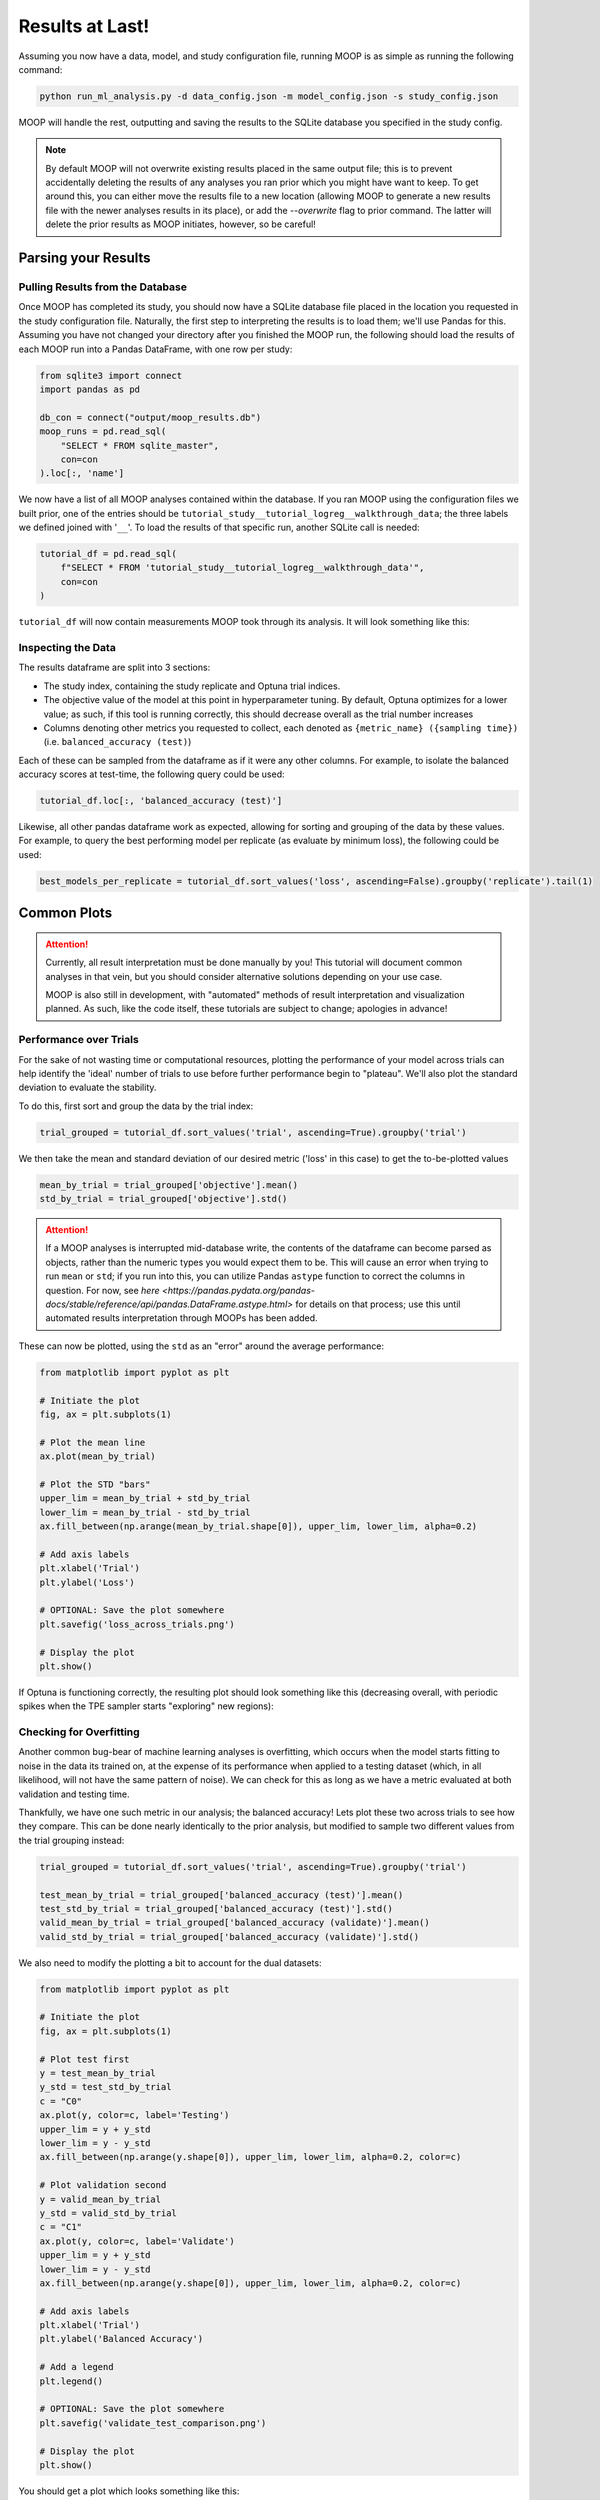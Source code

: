 Results at Last!
================

Assuming you now have a data, model, and study configuration file, running MOOP is as simple as running the following command:

.. code-block:: bash

    python run_ml_analysis.py -d data_config.json -m model_config.json -s study_config.json

MOOP will handle the rest, outputting and saving the results to the SQLite database you specified in the study config.

.. note::

    By default MOOP will not overwrite existing results placed in the same output file; this is to prevent accidentally deleting the results of any analyses you ran prior which you might have want to keep. To get around this, you can either move the results file to a new location (allowing MOOP to generate a new results file with the newer analyses results in its place), or add the `--overwrite` flag to prior command. The latter will delete the prior results as MOOP initiates, however, so be careful!


Parsing your Results
--------------------

Pulling Results from the Database
^^^^^^^^^^^^^^^^^^^^^^^^^^^^^^^^^

Once MOOP has completed its study, you should now have a SQLite database file placed in the location you requested in the study configuration file. Naturally, the first step to interpreting the results is to load them; we'll use Pandas for this. Assuming you have not changed your directory after you finished the MOOP run, the following should load the results of each MOOP run into a Pandas DataFrame, with one row per study:

.. code-block:: python

    from sqlite3 import connect
    import pandas as pd

    db_con = connect("output/moop_results.db")
    moop_runs = pd.read_sql(
        "SELECT * FROM sqlite_master",
        con=con
    ).loc[:, 'name']

We now have a list of all MOOP analyses contained within the database. If you ran MOOP using the configuration files we built prior, one of the entries should be
``tutorial_study__tutorial_logreg__walkthrough_data``; the three labels we defined joined with '``__``'. To load the results of that specific run, another SQLite call is needed:

.. code-block:: python

    tutorial_df = pd.read_sql(
        f"SELECT * FROM 'tutorial_study__tutorial_logreg__walkthrough_data'",
        con=con
    )

``tutorial_df`` will now contain measurements MOOP took through its analysis. It will look something like this:

.. csv-table:: Results
    :file: results.csv
    :widths: 30, 30, 30, 30, 30, 30
    :header-rows: 1


Inspecting the Data
^^^^^^^^^^^^^^^^^^^

The results dataframe are split into 3 sections:

* The study index, containing the study replicate and Optuna trial indices.
* The objective value of the model at this point in hyperparameter tuning. By default, Optuna optimizes for a lower value; as such, if this tool is running correctly, this should decrease overall as the trial number increases
* Columns denoting other metrics you requested to collect, each denoted as ``{metric_name} ({sampling time})`` (i.e. ``balanced_accuracy (test)``)

Each of these can be sampled from the dataframe as if it were any other columns. For example, to isolate the balanced accuracy scores at test-time, the following query could be used:

.. code-block:: python

    tutorial_df.loc[:, 'balanced_accuracy (test)']

Likewise, all other pandas dataframe work as expected, allowing for sorting and grouping of the data by these values. For example, to query the best performing model per replicate (as evaluate by minimum loss), the following could be used:

.. code-block:: python

    best_models_per_replicate = tutorial_df.sort_values('loss', ascending=False).groupby('replicate').tail(1)

Common Plots
------------

.. attention::

    Currently, all result interpretation must be done manually by you! This tutorial will document common analyses in that vein, but you should consider alternative solutions depending on your use case.

    MOOP is also still in development, with "automated" methods of result interpretation and visualization planned. As such, like the code itself, these tutorials are subject to change; apologies in advance!

Performance over Trials
^^^^^^^^^^^^^^^^^^^^^^^

For the sake of not wasting time or computational resources, plotting the performance of your model across trials can help identify the 'ideal' number of trials to use before further performance begin to "plateau". We'll also plot the standard deviation to evaluate the stability.

To do this, first sort and group the data by the trial index:

.. code-block:: python

    trial_grouped = tutorial_df.sort_values('trial', ascending=True).groupby('trial')

We then take the mean and standard deviation of our desired metric ('loss' in this case) to get the to-be-plotted values

.. code-block:: python

    mean_by_trial = trial_grouped['objective'].mean()
    std_by_trial = trial_grouped['objective'].std()

.. attention::

    If a MOOP analyses is interrupted mid-database write, the contents of the dataframe can become parsed as objects, rather than the numeric types you would expect them to be. This will cause an error when trying to run ``mean`` or ``std``; if you run into this, you can utilize Pandas ``astype`` function to correct the columns in question. For now, see `here <https://pandas.pydata.org/pandas-docs/stable/reference/api/pandas.DataFrame.astype.html>` for details on that process; use this until automated results interpretation through MOOPs has been added.

These can now be plotted, using the ``std`` as an "error" around the average performance:

.. code-block:: python

    from matplotlib import pyplot as plt

    # Initiate the plot
    fig, ax = plt.subplots(1)

    # Plot the mean line
    ax.plot(mean_by_trial)

    # Plot the STD "bars"
    upper_lim = mean_by_trial + std_by_trial
    lower_lim = mean_by_trial - std_by_trial
    ax.fill_between(np.arange(mean_by_trial.shape[0]), upper_lim, lower_lim, alpha=0.2)

    # Add axis labels
    plt.xlabel('Trial')
    plt.ylabel('Loss')

    # OPTIONAL: Save the plot somewhere
    plt.savefig('loss_across_trials.png')

    # Display the plot
    plt.show()

If Optuna is functioning correctly, the resulting plot should look something like this (decreasing overall, with periodic spikes when the TPE sampler starts "exploring" new regions):

.. image:: ../figures/walkthrough/loss_across_trials.png

Checking for Overfitting
^^^^^^^^^^^^^^^^^^^^^^^^

Another common bug-bear of machine learning analyses is overfitting, which occurs when the model starts fitting to noise in the data its trained on, at the expense of its performance when applied to a testing dataset (which, in all likelihood, will not have the same pattern of noise). We can check for this as long as we have a metric evaluated at both validation and testing time.

Thankfully, we have one such metric in our analysis; the balanced accuracy! Lets plot these two across trials to see how they compare. This can be done nearly identically to the prior analysis, but modified to sample two different values from the trial grouping instead:

.. code-block:: python

    trial_grouped = tutorial_df.sort_values('trial', ascending=True).groupby('trial')

    test_mean_by_trial = trial_grouped['balanced_accuracy (test)'].mean()
    test_std_by_trial = trial_grouped['balanced_accuracy (test)'].std()
    valid_mean_by_trial = trial_grouped['balanced_accuracy (validate)'].mean()
    valid_std_by_trial = trial_grouped['balanced_accuracy (validate)'].std()

We also need to modify the plotting a bit to account for the dual datasets:

.. code-block:: python

    from matplotlib import pyplot as plt

    # Initiate the plot
    fig, ax = plt.subplots(1)

    # Plot test first
    y = test_mean_by_trial
    y_std = test_std_by_trial
    c = "C0"
    ax.plot(y, color=c, label='Testing')
    upper_lim = y + y_std
    lower_lim = y - y_std
    ax.fill_between(np.arange(y.shape[0]), upper_lim, lower_lim, alpha=0.2, color=c)

    # Plot validation second
    y = valid_mean_by_trial
    y_std = valid_std_by_trial
    c = "C1"
    ax.plot(y, color=c, label='Validate')
    upper_lim = y + y_std
    lower_lim = y - y_std
    ax.fill_between(np.arange(y.shape[0]), upper_lim, lower_lim, alpha=0.2, color=c)

    # Add axis labels
    plt.xlabel('Trial')
    plt.ylabel('Balanced Accuracy')

    # Add a legend
    plt.legend()

    # OPTIONAL: Save the plot somewhere
    plt.savefig('validate_test_comparison.png')

    # Display the plot
    plt.show()

You should get a plot which looks something like this:

.. image:: ../figures/walkthrough/validate_test_comparison.png

Comparing Studies
^^^^^^^^^^^^^^^^^

Another common line of inquiry is to compare two (or more) studies to one another, seeing how their performance differs. For example, lets say we had a second study under the label `tutorial_study__tutorial_svm__walkthrough_data`, which differs in the machine learning model using (a Support Vector Machine instead of a Logistic Regression model). Lets load it from the database and prepare it for plotting, just as before:

.. code-block:: python

    tutorial_svm_df = pd.read_sql(
        f"SELECT * FROM 'tutorial_study__tutorial_svm__walkthrough_data'",
        con=con
    )

    trial_grouped_svm = tutorial_svm_df.sort_values('trial', ascending=True).groupby('trial')

    test_mean_by_trial_svm = trial_grouped['balanced_accuracy (test)'].mean()
    test_std_by_trial_svm = trial_grouped['balanced_accuracy (test)'].std()

Now we just plot their results over top of one another, like so:

.. code-block:: python

    from matplotlib import pyplot as plt

    # Initiate the plot
    fig, ax = plt.subplots(1)

    # Plot the Log. Reg. first
    y = test_mean_by_trial
    y_std = test_std_by_trial
    c = "C0"
    ax.plot(y, color=c, label='Log. Reg')
    upper_lim = y + y_std
    lower_lim = y - y_std
    ax.fill_between(np.arange(y.shape[0]), upper_lim, lower_lim, alpha=0.2, color=c)

    # Plot the SVM second
    y = test_mean_by_trial_svm
    y_std = test_std_by_trial_svm
    c = "C0"
    ax.plot(y, color=c, label='SVM')
    upper_lim = y + y_std
    lower_lim = y - y_std
    ax.fill_between(np.arange(y.shape[0]), upper_lim, lower_lim, alpha=0.2, color=c)

    # Add axis labels
    plt.xlabel('Trial')
    plt.ylabel('Balanced Accuracy (Test)')

    # Add a legend
    plt.legend()

    # OPTIONAL: Save the plot somewhere
    plt.savefig('model_comparison_test.png')

    # Display the plot
    plt.show()

Voila! We now have a plot to compare the two to one another:

.. image:: ../figures/walkthrough/model_comparison_test.png

Common Statistics
-----------------

.. note::
    The performance results of MOOP are **NOT** guaranteed to be normally distributed! As such, you should either test for normality before using parametric statistics, or use non-parametric analyses to minimize the number of assumptions you're making (or ignoring) of the data.

Significant Differences in Runs
^^^^^^^^^^^^^^^^^^^^^^^^^^^^^^^

While plots are well and good, we usually want to confirm that what they're showing is significant enough (statistically) to base future analyses on their conclusions. With the results of MOOP (and some help from SciPy), this can be done quite easily. Lets compare the Log. Reg. and SVM based analyses we used prior to see if their performance is significantly different, using replicates as "samples" to make the comparison more robust.

The first step to doing so is to select the "best" model from each replicate for each analyses. We recommend selecting this based on the objective function, or a performance metric sampled at validation rather than test time. In our case, we'll use balanced accuracy (validate) for this, with the objective being used to break any ties:

.. code-block:: python

    best_reps_logreg = to_plot.sort_values(['balanced_accuracy (validate)', 'objective'], ascending=[True, False]).groupby('replicate').tail(1)
    best_reps_svm = to_plot_svm.sort_values(['balanced_accuracy (validate)', 'objective'], ascending=[True, False]).groupby('replicate').tail(1)

We can now compare the performance at testing however we like; we'll use Wilcoxon ranked-sum test (provided via SciPy for convenience) to test whether they differ substantially:

.. code-block:: python

    from scipy.stats import ranksums

    # Isolate the testing performance from our best reps
    x1 = best_reps_logreg['balanced_accuracy (validate)']
    x2 = best_reps_svm['balanced_accuracy (validate)']

    # Calculate the p-value (alpha) via ranked-sums analysis, testing whether
    #  x1 > x2 performance wise
    p = ranksums(x1, x2).pvalue

    # Print the result
    print(f"P-value that Log. Reg. != SVM in best performance: {p: .4f}")

.. code-block::

    > P-value that Log. Reg. != SVM in best performance:  0.0002

adfasdf